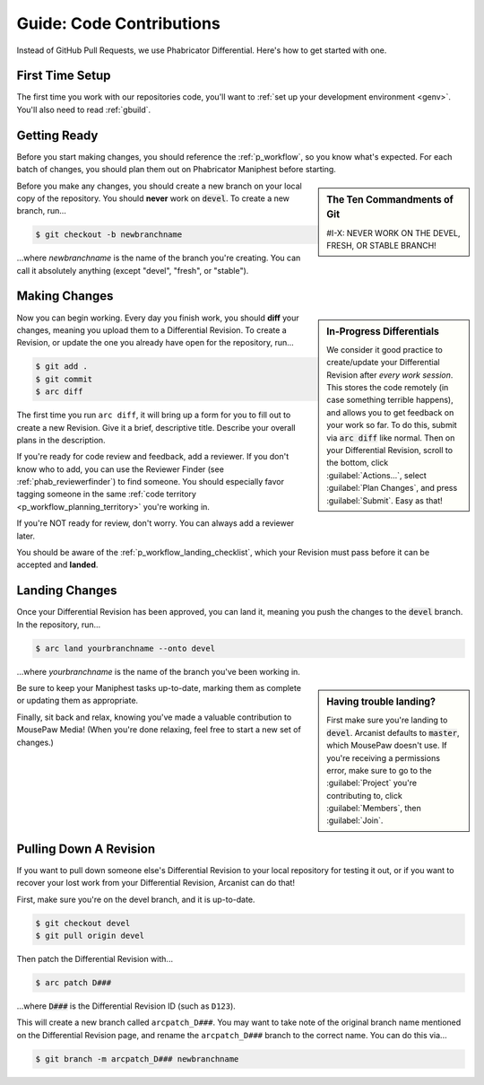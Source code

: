 .. _grevision:

Guide: Code Contributions
#####################################

Instead of GitHub Pull Requests, we use Phabricator Differential. Here's
how to get started with one.

.. _grevision_firsttime:

First Time Setup
=========================

The first time you work with our repositories code, you'll want to
:ref:`set up your development environment <genv>`. You'll also need to
read :ref:`gbuild`.

.. _grevision_gettingready:

Getting Ready
========================

Before you start making changes, you should reference the :ref:`p_workflow`,
so you know what's expected. For each batch of changes, you should plan them
out on Phabricator Maniphest before starting.

..  sidebar:: The Ten Commandments of Git

    #I-X: NEVER WORK ON THE DEVEL, FRESH, OR STABLE BRANCH!

Before you make any changes, you should create a new branch on your local
copy of the repository. You should **never** work on :code:`devel`. To create
a new branch, run...

..  code-block:: bash

    $ git checkout -b newbranchname

...where *newbranchname* is the name of the branch you're creating. You can
call it absolutely anything (except "devel", "fresh", or "stable").

.. _grevision_changes:

Making Changes
===========================

..  sidebar:: **In-Progress Differentials**

    We consider it good practice to create/update your Differential Revision
    after *every work session*. This stores the code remotely (in case
    something terrible happens), and allows you to get feedback on your work
    so far. To do this, submit via :code:`arc diff` like normal. Then on your
    Differential Revision, scroll to the bottom, click :guilabel:`Actions...`,
    select :guilabel:`Plan Changes`, and press :guilabel:`Submit`. Easy as that!

Now you can begin working. Every day you finish work, you should **diff** your
changes, meaning you upload them to a Differential Revision. To create a
Revision, or update the one you already have open for the repository, run...

..  code-block:: bash

    $ git add .
    $ git commit
    $ arc diff

The first time you run ``arc diff``, it will bring up a form for you to fill
out to create a new Revision. Give it a brief, descriptive title. Describe
your overall plans in the description.

If you're ready for code review and feedback, add a reviewer. If you don't
know who to add, you can use the Reviewer Finder (see :ref:`phab_reviewerfinder`)
to find someone. You should especially favor tagging someone in the same
:ref:`code territory <p_workflow_planning_territory>` you're working in.

If you're NOT ready for review, don't worry. You can always add a reviewer later.

You should be aware of the :ref:`p_workflow_landing_checklist`, which your
Revision must pass before it can be accepted and **landed**.

.. _grevision_landing:

Landing Changes
========================

Once your Differential Revision has been approved, you can land it, meaning you
push the changes to the :code:`devel` branch. In the repository, run...

..  code-block:: bash

    $ arc land yourbranchname --onto devel

...where *yourbranchname* is the name of the branch you've been working in.

..  sidebar:: **Having trouble landing?**

    First make sure you're landing to :code:`devel`. Arcanist defaults to 
    :code:`master`, which MousePaw doesn't use.  If you're receiving a 
    permissions error, make sure to go to the :guilabel:`Project` you're 
    contributing to, click :guilabel:`Members`, then :guilabel:`Join`.

Be sure to keep your Maniphest tasks up-to-date, marking them as complete or
updating them as appropriate.

Finally, sit back and relax, knowing you've made a valuable contribution to
MousePaw Media! (When you're done relaxing, feel free to start a new set of
changes.)

.. _grevision_patch:

Pulling Down A Revision
==========================

If you want to pull down someone else's Differential Revision to your local
repository for testing it out, or if you want to recover your lost work
from your Differential Revision, Arcanist can do that!

First, make sure you're on the devel branch, and it is up-to-date.

..  code-block:: bash

    $ git checkout devel
    $ git pull origin devel

Then patch the Differential Revision with...

..  code-block:: bash

    $ arc patch D###

...where :code:`D###` is the Differential Revision ID (such as ``D123``).

This will create a new branch called ``arcpatch_D###``. You may want to take
note of the original branch name mentioned on the Differential Revision page,
and rename the ``arcpatch_D###`` branch to the correct name. You can do this
via...

..  code-block:: bash

    $ git branch -m arcpatch_D### newbranchname
